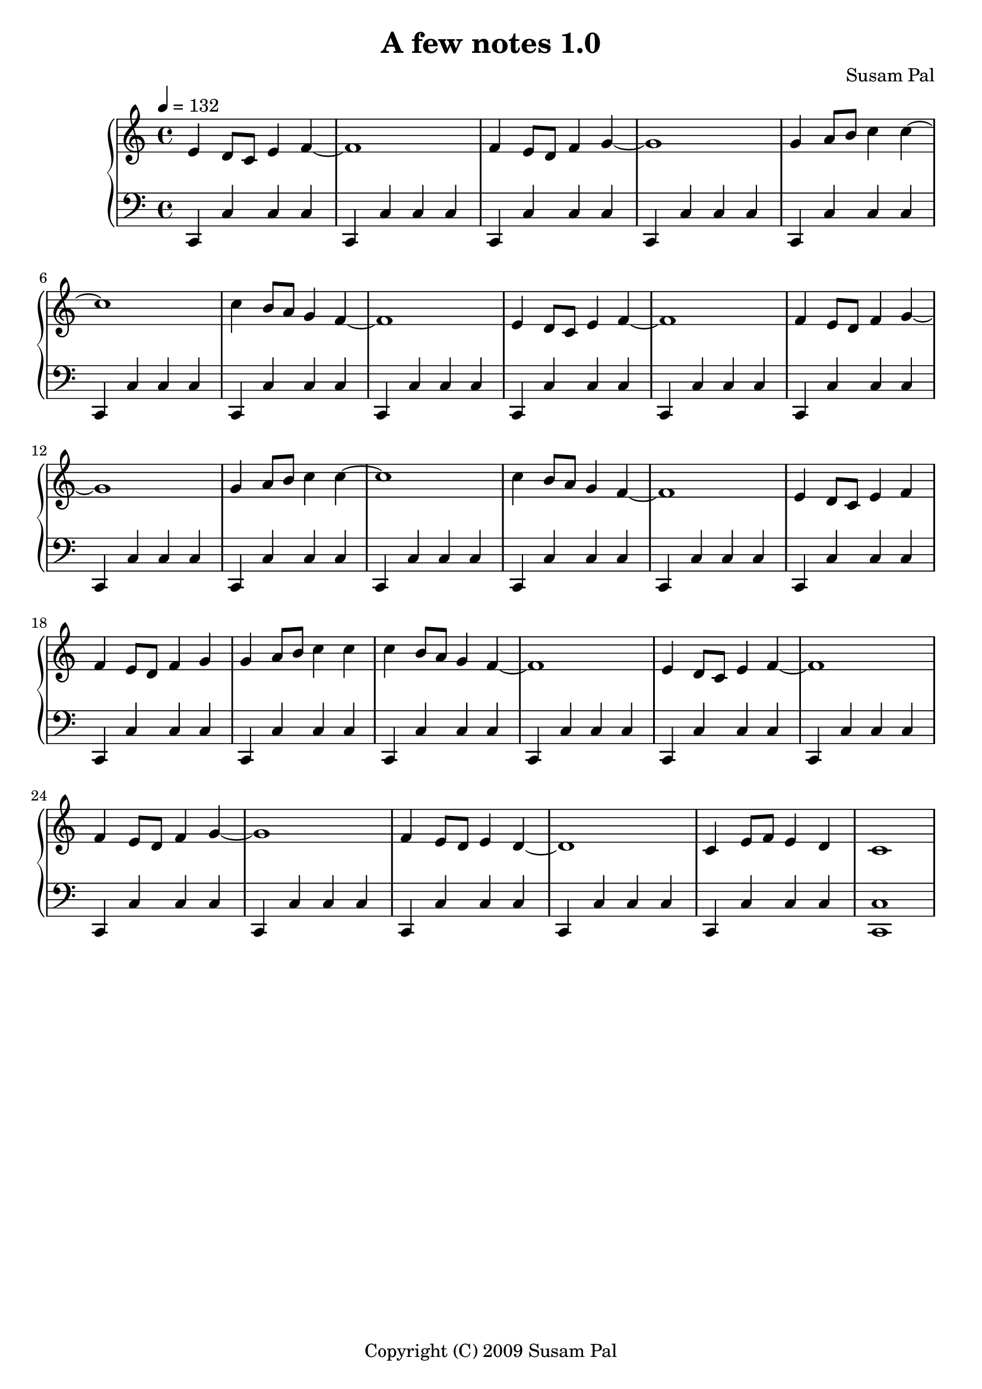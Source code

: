 \version "2.12.3"
\pointAndClickOff

\header {
    title = "A few notes 1.0"
    composer = "Susam Pal"
    tagline = "Copyright (C) 2009 Susam Pal"
}

\score {
    \new PianoStaff
    <<
    \new Staff \relative c' { 
        \clef "treble"
        \time 4/4
        \tempo 4 = 132
        e4 d8 c e4 f~ f1
        f4 e8 d f4 g~ g1
        g4 a8 b c4 c~ c1
        c4 b8 a g4 f~ f1

        e4 d8 c e4 f~ f1
        f4 e8 d f4 g~ g1
        g4 a8 b c4 c~ c1
        c4 b8 a g4 f~ f1

        e4 d8 c e4 f
        f4 e8 d f4 g
        g4 a8 b c4 c
        c4 b8 a g4 f~ f1

        e4 d8 c e4 f~ f1
        f4 e8 d f4 g~ g1
        f4 e8 d e4 d4~ d1
        c4 e8 f e4 d4 c1
    }
    \new Staff \relative c, {
        \clef "bass"
        c4 c' c c
        c, c' c c
        c, c' c c
        c, c' c c
        c, c' c c
        c, c' c c
        c, c' c c
        c, c' c c

        c, c' c c
        c, c' c c
        c, c' c c
        c, c' c c
        c, c' c c
        c, c' c c
        c, c' c c
        c, c' c c

        c, c' c c
        c, c' c c
        c, c' c c
        c, c' c c
        c, c' c c

        c, c' c c
        c, c' c c
        c, c' c c
        c, c' c c
        c, c' c c
        c, c' c c
        c, c' c c

        <c, c'>1
    }
    >>
    \midi { }
    \layout { }
}

